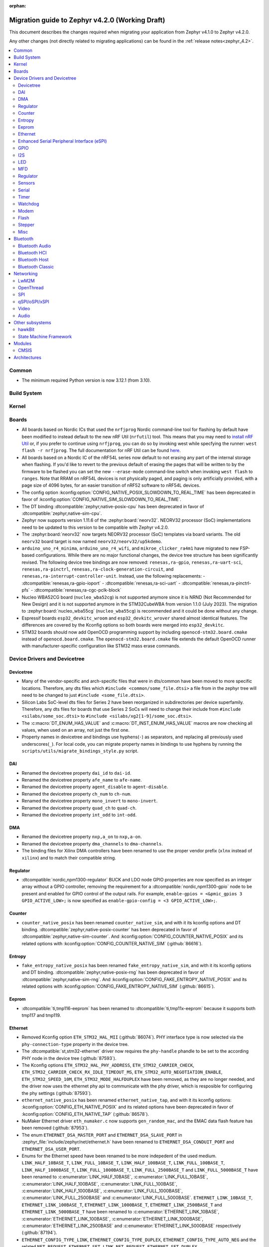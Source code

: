 :orphan:

..
  See
  https://docs.zephyrproject.org/latest/releases/index.html#migration-guides
  for details of what is supposed to go into this document.

.. _migration_4.2:

Migration guide to Zephyr v4.2.0 (Working Draft)
################################################

This document describes the changes required when migrating your application from Zephyr v4.1.0 to
Zephyr v4.2.0.

Any other changes (not directly related to migrating applications) can be found in
the :ref:`release notes<zephyr_4.2>`.

.. contents::
    :local:
    :depth: 2

Common
******

* The minimum required Python version is now 3.12.1 (from 3.10).

Build System
************

Kernel
******

Boards
******

* All boards based on Nordic ICs that used the ``nrfjprog`` Nordic command-line
  tool for flashing by default have been modified to instead default to the new
  nRF Util (``nrfutil``) tool. This means that you may need to `install nRF Util
  <https://www.nordicsemi.com/Products/Development-tools/nrf-util>`_ or, if you
  prefer to continue using ``nrfjprog``, you can do so by invoking west while
  specfying the runner: ``west flash -r nrfjprog``. The full documentation for
  nRF Util can be found
  `here <https://docs.nordicsemi.com/bundle/nrfutil/page/README.html>`_.

* All boards based on a Nordic IC of the nRF54L series now default to not
  erasing any part of the internal storage when flashing. If you'd like to
  revert to the previous default of erasing the pages that will be written to by
  the firmware to be flashed you can set the new ``--erase-mode`` command-line
  switch when invoking ``west flash`` to ``ranges``.
  Note that RRAM on nRF54L devices is not physically paged, and paging is
  only artificially provided, with a page size of 4096 bytes, for an easier
  transition of nRF52 software to nRF54L devices.

* The config option :kconfig:option:`CONFIG_NATIVE_POSIX_SLOWDOWN_TO_REAL_TIME` has been deprecated
  in favor of :kconfig:option:`CONFIG_NATIVE_SIM_SLOWDOWN_TO_REAL_TIME`.

* The DT binding :dtcompatible:`zephyr,native-posix-cpu` has been deprecated in favor of
  :dtcompatible:`zephyr,native-sim-cpu`.

* Zephyr now supports version 1.11.6 of the :zephyr:board:`neorv32`. NEORV32 processor (SoC)
  implementations need to be updated to this version to be compatible with Zephyr v4.2.0.

* The :zephyr:board:`neorv32` now targets NEORV32 processor (SoC) templates via board variants. The
  old ``neorv32`` board target is now named ``neorv32/neorv32/up5kdemo``.

* ``arduino_uno_r4_minima``, ``arduino_uno_r4_wifi``, and ``mikroe_clicker_ra4m1`` have migrated to
  new FSP-based configurations.
  While there are no major functional changes, the device tree structure has been significantly revised.
  The following device tree bindings are now removed:
  ``renesas,ra-gpio``, ``renesas,ra-uart-sci``, ``renesas,ra-pinctrl``,
  ``renesas,ra-clock-generation-circuit``, and ``renesas,ra-interrupt-controller-unit``.
  Instead, use the following replacements:
  - :dtcompatible:`renesas,ra-gpio-ioport`
  - :dtcompatible:`renesas,ra-sci-uart`
  - :dtcompatible:`renesas,ra-pinctrl-pfs`
  - :dtcompatible:`renesas,ra-cgc-pclk-block`

* Nucleo WBA52CG board (``nucleo_wba52cg``) is not supported anymore since it is NRND
  (Not Recommended for New Design) and it is not supported anymore in the STM32CubeWBA from
  version 1.1.0 (July 2023). The migration to :zephyr:board:`nucleo_wba55cg` (``nucleo_wba55cg``)
  is recommended and it could be done without any change.

* Espressif boards ``esp32_devkitc_wroom`` and ``esp32_devkitc_wrover`` shared almost identical features.
  The differences are covered by the Kconfig options so both boards were merged into ``esp32_devkitc``.

* STM32 boards should now add OpenOCD programming support by including ``openocd-stm32.board.cmake``
  instead of ``openocd.board.cmake``. The ``openocd-stm32.board.cmake`` file extends the default
  OpenOCD runner with manufacturer-specific configuration like STM32 mass erase commands.

Device Drivers and Devicetree
*****************************

Devicetree
==========

* Many of the vendor-specific and arch-specific files that were in dts/common have been moved
  to more specific locations. Therefore, any dts files which ``#include <common/some_file.dtsi>``
  a file from in the zephyr tree will need to be changed to just ``#include <some_file.dtsi>``.

* Silicon Labs SoC-level dts files for Series 2 have been reorganized in subdirectories per device
  superfamily. Therefore, any dts files for boards that use Series 2 SoCs will need to change their
  include from ``#include <silabs/some_soc.dtsi>`` to ``#include <silabs/xg2[1-9]/some_soc.dtsi>``.

* The :c:macro:`DT_ENUM_HAS_VALUE` and :c:macro:`DT_INST_ENUM_HAS_VALUE` macros are now
  checking all values, when used on an array, not just the first one.

* Property names in devicetree and bindings use hyphens(``-``) as separators, and replacing
  all previously used underscores(``_``). For local code, you can migrate property names in
  bindings to use hyphens by running the ``scripts/utils/migrate_bindings_style.py`` script.


DAI
===

* Renamed the devicetree property ``dai_id`` to ``dai-id``.
* Renamed the devicetree property ``afe_name`` to ``afe-name``.
* Renamed the devicetree property ``agent_disable`` to ``agent-disable``.
* Renamed the devicetree property ``ch_num`` to ``ch-num``.
* Renamed the devicetree property ``mono_invert`` to ``mono-invert``.
* Renamed the devicetree property ``quad_ch`` to ``quad-ch``.
* Renamed the devicetree property ``int_odd`` to ``int-odd``.

DMA
===

* Renamed the devicetree property ``nxp,a_on`` to ``nxp,a-on``.
* Renamed the devicetree property ``dma_channels`` to ``dma-channels``.
* The binding files for Xilinx DMA controllers have been renamed to use the proper vendor prefix
  (``xlnx`` instead of ``xilinx``) and to match their compatible string.

Regulator
=========

* :dtcompatible:`nordic,npm1300-regulator` BUCK and LDO node GPIO properties are now specified as an
  integer array without a GPIO controller, removing the requirement for a
  :dtcompatible:`nordic,npm1300-gpio` node to be present and enabled for GPIO control of the output
  rails. For example, ``enable-gpios = <&pmic_gpios 3 GPIO_ACTIVE_LOW>;`` is now specified as
  ``enable-gpio-config = <3 GPIO_ACTIVE_LOW>;``.

Counter
=======

* ``counter_native_posix`` has been renamed ``counter_native_sim``, and with it its
  kconfig options and DT binding. :dtcompatible:`zephyr,native-posix-counter`  has been deprecated
  in favor of :dtcompatible:`zephyr,native-sim-counter`.
  And :kconfig:option:`CONFIG_COUNTER_NATIVE_POSIX` and its related options with
  :kconfig:option:`CONFIG_COUNTER_NATIVE_SIM` (:github:`86616`).

Entropy
=======

* ``fake_entropy_native_posix`` has been renamed ``fake_entropy_native_sim``, and with it its
  kconfig options and DT binding. :dtcompatible:`zephyr,native-posix-rng`  has been deprecated
  in favor of :dtcompatible:`zephyr,native-sim-rng`.
  And :kconfig:option:`CONFIG_FAKE_ENTROPY_NATIVE_POSIX` and its related options with
  :kconfig:option:`CONFIG_FAKE_ENTROPY_NATIVE_SIM` (:github:`86615`).

Eeprom
========

* :dtcompatible:`ti,tmp116-eeprom` has been renamed to :dtcompatible:`ti,tmp11x-eeprom` because it
  supports both tmp117 and tmp119.

Ethernet
========

* Removed Kconfig option ``ETH_STM32_HAL_MII`` (:github:`86074`).
  PHY interface type is now selected via the ``phy-connection-type`` property in the device tree.

* The :dtcompatible:`st,stm32-ethernet` driver now requires the ``phy-handle`` phandle to be
  set to the according PHY node in the device tree (:github:`87593`).

* The Kconfig options ``ETH_STM32_HAL_PHY_ADDRESS``, ``ETH_STM32_CARRIER_CHECK``,
  ``ETH_STM32_CARRIER_CHECK_RX_IDLE_TIMEOUT_MS``, ``ETH_STM32_AUTO_NEGOTIATION_ENABLE``,
  ``ETH_STM32_SPEED_10M``, ``ETH_STM32_MODE_HALFDUPLEX`` have been removed, as they are no longer
  needed, and the driver now uses the ethernet phy api to communicate with the phy driver, which
  is resposible for configuring the phy settings (:github:`87593`).

* ``ethernet_native_posix`` has been renamed ``ethernet_native_tap``, and with it its
  kconfig options: :kconfig:option:`CONFIG_ETH_NATIVE_POSIX` and its related options have been
  deprecated in favor of :kconfig:option:`CONFIG_ETH_NATIVE_TAP` (:github:`86578`).

* NuMaker Ethernet driver ``eth_numaker.c`` now supports ``gen_random_mac``,
  and the EMAC data flash feature has been removed (:github:`87953`).

* The enum ``ETHERNET_DSA_MASTER_PORT`` and ``ETHERNET_DSA_SLAVE_PORT`` in
  :zephyr_file:`include/zephyr/net/ethernet.h` have been renamed
  to ``ETHERNET_DSA_CONDUIT_PORT`` and ``ETHERNET_DSA_USER_PORT``.

* Enums for the Ethernet speed have been renamed to be more indepedent of the used medium.
  ``LINK_HALF_10BASE_T``, ``LINK_FULL_10BASE_T``, ``LINK_HALF_100BASE_T``, ``LINK_FULL_100BASE_T``,
  ``LINK_HALF_1000BASE_T``, ``LINK_FULL_1000BASE_T``, ``LINK_FULL_2500BASE_T`` and
  ``LINK_FULL_5000BASE_T`` have been renamed to :c:enumerator:`LINK_HALF_10BASE`,
  :c:enumerator:`LINK_FULL_10BASE`, :c:enumerator:`LINK_HALF_100BASE`,
  :c:enumerator:`LINK_FULL_100BASE`, :c:enumerator:`LINK_HALF_1000BASE`,
  :c:enumerator:`LINK_FULL_1000BASE`, :c:enumerator:`LINK_FULL_2500BASE` and
  :c:enumerator:`LINK_FULL_5000BASE`.
  ``ETHERNET_LINK_10BASE_T``, ``ETHERNET_LINK_100BASE_T``, ``ETHERNET_LINK_1000BASE_T``,
  ``ETHERNET_LINK_2500BASE_T`` and ``ETHERNET_LINK_5000BASE_T`` have been renamed to
  :c:enumerator:`ETHERNET_LINK_10BASE`, :c:enumerator:`ETHERNET_LINK_100BASE`,
  :c:enumerator:`ETHERNET_LINK_1000BASE`, :c:enumerator:`ETHERNET_LINK_2500BASE` and
  :c:enumerator:`ETHERNET_LINK_5000BASE` respectively (:github:`87194`).

* ``ETHERNET_CONFIG_TYPE_LINK``, ``ETHERNET_CONFIG_TYPE_DUPLEX``, ``ETHERNET_CONFIG_TYPE_AUTO_NEG``
  and the related ``NET_REQUEST_ETHERNET_SET_LINK``, ``NET_REQUEST_ETHERNET_SET_DUPLEX``,
  ``NET_REQUEST_ETHERNET_SET_AUTO_NEGOTIATION`` have been removed. :c:func:`phy_configure_link`
  together with :c:func:`net_eth_get_phy` should be used instead to configure the link
  (:github:`90652`).

* :c:func:`phy_configure_link` got a ``flags`` parameter. Set it to ``0`` to preserve the old
  behavior (:github:`91354`).

Enhanced Serial Peripheral Interface (eSPI)
===========================================

* Renamed the devicetree property ``io_girq`` to ``io-girq``.
* Renamed the devicetree property ``vw_girqs`` to ``vw-girqs``.
* Renamed the devicetree property ``pc_girq`` to ``pc-girq``.
* Renamed the devicetree property ``poll_timeout`` to ``poll-timeout``.
* Renamed the devicetree property ``poll_interval`` to ``poll-interval``.
* Renamed the devicetree property ``consec_rd_timeout`` to ``consec-rd-timeout``.
* Renamed the devicetree property ``sus_chk_delay`` to ``sus-chk-delay``.
* Renamed the devicetree property ``sus_rsm_interval`` to ``sus-rsm-interval``.

GPIO
====

* To support the RP2350B, which has many pins, the Raspberry Pi-GPIO configuration has
  been changed. The previous role of :dtcompatible:`raspberrypi,rpi-gpio` has been migrated to
  :dtcompatible:`raspberrypi,rpi-gpio-port`, and :dtcompatible:`raspberrypi,rpi-gpio` is
  now left as a placeholder and mapper.
  The labels have also been changed along, so no changes are necessary for regular use.
* ``arduino-nano-header-r3`` is renamed to :dtcompatible:`arduino-nano-header`.
  Because the R3 comes from the Arduino UNO R3, which has changed the connector from
  the former version, and is unrelated to the Arduino Nano.
* Moved file ``include/zephyr/dt-bindings/gpio/nordic-npm1300-gpio.h`` to
  :zephyr_file:`include/zephyr/dt-bindings/gpio/nordic-npm13xx-gpio.h` and renamed all instances of
  ``NPM1300`` to ``NPM13XX`` in the defines
* Renamed ``CONFIG_GPIO_NPM1300`` to :kconfig:option:`CONFIG_GPIO_NPM13XX`,
  ``CONFIG_GPIO_NPM1300_INIT_PRIORITY`` to :kconfig:option:`CONFIG_GPIO_NPM13XX_INIT_PRIORITY`

I2S
===
* The :dtcompatible:`nxp,mcux-i2s` driver added property ``mclk-output``. Set this property to
* configure the MCLK signal as an output.  Older driver versions used the macro
* ``I2S_OPT_BIT_CLK_SLAVE`` to configure the MCLK signal direction. (:github:`88554`)

LED
===

* Renamed ``CONFIG_LED_NPM1300`` to :kconfig:option:`CONFIG_LED_NPM13XX`

MFD
===

* Moved file ``include/zephyr/drivers/mfd/npm1300.h`` to :zephyr_file:`include/zephyr/drivers/mfd/npm13xx.h`
  and renamed all instances of ``npm1300``/``NPM1300`` to ``npm13xx``/``NPM13XX`` in the enums and
  function names
* Renamed ``CONFIG_MFD_NPM1300`` to :kconfig:option:`CONFIG_MFD_NPM13XX`,
  ``CONFIG_MFD_NPM1300_INIT_PRIORITY`` to :kconfig:option:`CONFIG_MFD_NPM13XX_INIT_PRIORITY`

Regulator
=========

* Moved file ``include/zephyr/dt-bindings/regulator/npm1300.h`` to
  :zephyr_file:`include/zephyr/dt-bindings/regulator/npm13xx.h` and renamed all instances of
  ``NPM1300`` to ``NPM13XX`` in the defines
* Renamed ``CONFIG_REGULATOR_NPM1300`` to :kconfig:option:`CONFIG_REGULATOR_NPM13XX`,
  ``CONFIG_REGULATOR_NPM1300_COMMON_INIT_PRIORITY`` to :kconfig:option:`REGULATOR_NPM13XX_COMMON_INIT_PRIORITY`,
  ``CONFIG_REGULATOR_NPM1300_INIT_PRIORITY`` to :kconfig:option:`CONFIG_REGULATOR_NPM13XX_INIT_PRIORITY`

Sensors
=======

* ``ltr`` vendor prefix has been renamed to ``liteon``, and with it the
  :dtcompatible:`ltr,f216a` name has been replaced by :dtcompatible:`liteon,ltrf216a`.
  The choice :kconfig:option:`DT_HAS_LTR_F216A_ENABLED` has been replaced with
  :kconfig:option:`DT_HAS_LITEON_LTRF216A_ENABLED` (:github:`85453`)

* :dtcompatible:`ti,tmp116` has been renamed to :dtcompatible:`ti,tmp11x` because it supports
  tmp116, tmp117 and tmp119.

* :dtcompatible:`meas,ms5837` has been replaced by :dtcompatible:`meas,ms5837-30ba`
  and :dtcompatible:`meas,ms5837-02ba`. In order to use one of the two variants, the
  status property needs to be used as well.

* The :dtcompatible:`we,wsen-itds` driver has been renamed to
  :dtcompatible:`we,wsen-itds-2533020201601`.
  The Device Tree can be configured as follows:

  .. code-block:: devicetree

    &i2c0 {
      itds:itds-2533020201601@19 {
        compatible = "we,wsen-itds-2533020201601";
        reg = <0x19>;
        odr = "400";
        op-mode = "high-perf";
        power-mode = "normal";
        events-interrupt-gpios = <&gpio1 1 GPIO_ACTIVE_HIGH>;
        drdy-interrupt-gpios = < &gpio1 2 GPIO_ACTIVE_HIGH >;
      };
    };

* The binding file for :dtcompatible:`raspberrypi,pico-temp.yaml` has been renamed to have a name
  matching the compatible string.

* Moved file ``include/zephyr/drivers/sensor/npm1300_charger.h`` to
  :zephyr_file:`include/zephyr/drivers/sensor/npm13xx_charger.h` and renamed all instances of
  ``NPM1300`` to ``NPM13XX`` in the enums

* Renamed ``CONFIG_NPM1300_CHARGER`` to :kconfig:option:`CONFIG_NPM13XX_CHARGER`

Serial
=======

* ``uart_native_posix`` has been renamed ``uart_native_pty``, and with it its
  kconfig options and DT binding. :dtcompatible:`zephyr,native-posix-uart`  has been deprecated
  in favor of :dtcompatible:`zephyr,native-pty-uart`.
  :kconfig:option:`CONFIG_UART_NATIVE_POSIX` and its related options with
  :kconfig:option:`CONFIG_UART_NATIVE_PTY`.
  The choice :kconfig:option:`CONFIG_NATIVE_UART_0` has been replaced with
  :kconfig:option:`CONFIG_UART_NATIVE_PTY_0`, but now, it is also possible to select if a UART is
  connected to the process stdin/out instead of a PTY at runtime with the command line option
  ``--<uart_name>_stdinout``.
  :kconfig:option:`CONFIG_NATIVE_UART_AUTOATTACH_DEFAULT_CMD` has been replaced with
  :kconfig:option:`CONFIG_UART_NATIVE_PTY_AUTOATTACH_DEFAULT_CMD`.
  :kconfig:option:`CONFIG_UART_NATIVE_WAIT_PTS_READY_ENABLE` has been deprecated. The functionality
  it enabled is now always enabled as there is no drawbacks from it.
  :kconfig:option:`CONFIG_UART_NATIVE_POSIX_PORT_1_ENABLE` has been deprecated. This option does
  nothing now. Instead users should instantiate as many :dtcompatible:`zephyr,native-pty-uart` nodes
  as native PTY UART instances they want. (:github:`86739`)

Timer
=====

* ``native_posix_timer`` has been renamed ``native_sim_timer``, and so its kconfig option
  :kconfig:option:`CONFIG_NATIVE_POSIX_TIMER` has been deprecated in favor of
  :kconfig:option:`CONFIG_NATIVE_SIM_TIMER`, (:github:`86612`).

* :dtcompatible:`andestech,machine-timer`, :dtcompatible:`neorv32-machine-timer`,
  :dtcompatible:`telink,machine-timer`, :dtcompatible:`lowrisc,machine-timer`,
  :dtcompatible:`niosv-machine-timer`, and :dtcompatible:`scr,machine-timer` have
  been unified under :dtcompatible:`riscv,machine-timer`.

  The addresses of both ``MTIME`` and ``MTIMECMP`` registers must now be explicitly
  specified using the ``reg`` and ``reg-names`` properties. The ``reg-names`` property
  is now **required**, and must list names corresponding one-to-one with each entry
  in ``reg``. (:github:`84175` and :github:`89847`)

  Example:

  .. code-block:: devicetree

    mtimer: timer@d1000000 {
        compatible = "riscv,machine-timer";
        interrupts-extended = <&cpu0_intc 7>;
        reg = <0xd1000000 0x8
               0xd1000008 0x8>;
        reg-names = "mtime", "mtimecmp";
    };

* It is now possible to use a ``timebase-frequency`` property in the cpus DTS group to provide
  the value for :kconfig:option:`CONFIG_SYS_CLOCK_HW_CYCLES_PER_SEC` instead of
  using a value: :github:`91296`

Watchdog
========
* Renamed ``CONFIG_WDT_NPM1300`` to :kconfig:option:`CONFIG_WDT_NPM13XX`,
  ``CONFIG_WDT_NPM1300_INIT_PRIORITY`` to :kconfig:option:`CONFIG_WDT_NPM13XX_INIT_PRIORITY`

Modem
=====

* Removed Kconfig option :kconfig:option:`CONFIG_MODEM_CELLULAR_CMUX_MAX_FRAME_SIZE` in favor of
  :kconfig:option:`CONFIG_MODEM_CMUX_WORK_BUFFER_SIZE` and :kconfig:option:`CONFIG_MODEM_CMUX_MTU`.

Flash
=====

* Renamed the file from ``flash_hp_ra.h`` to ``soc_flash_renesas_ra_hp.h``.
* Renamed the file from ``flash_hp_ra.c`` to ``soc_flash_renesas_ra_hp.c``.
* Renamed the file from ``flash_hp_ra_ex_op.c`` to ``soc_flash_renesas_ra_hp_ex_op.c``.

* The Flash HP Renesas RA dual bank mode Kconfig symbol :kconfig:option:`CONFIG_DUAL_BANK_MODE`
  has been removed.
* The Flash HP Renesas RA Kconfig symbol :kconfig:option:`CONFIG_RA_FLASH_HP`
  has been renamed to :kconfig:option:`CONFIG_SOC_FLASH_RENESAS_RA_HP`.
* The Flash HP Renesas RA write protect Kconfig symbol :kconfig:option:`CONFIG_FLASH_RA_WRITE_PROTECT`
  has been renamed to :kconfig:option:`CONFIG_FLASH_RENESAS_RA_HP_WRITE_PROTECT`.

* Separate the file ``renesas,ra-nv-flash.yaml`` into 2 files ``renesas,ra-nv-code-flash.yaml``
  and ``renesas,ra-nv-data-flash.yaml``.
* Separate the ``compatible`` from ``renesas,ra-nv-flash`` to :dtcompatible:`renesas,ra-nv-code-flash.yaml`
  and :dtcompatible:`renesas,ra-nv-data-flash.yaml`.


Stepper
=======

* Refactored the ``stepper_enable(const struct device * dev, bool enable)`` function to
  :c:func:`stepper_enable` & :c:func:`stepper_disable`.

Misc
====

* Moved file ``drivers/memc/memc_nxp_flexram.h`` to
  :zephyr_file:`include/zephyr/drivers/misc/flexram/nxp_flexram.h` so that the
  file can be included using ``<zephyr/drivers/misc/flexram/nxp_flexram.h>``.
  Modification to CMakeList.txt to use include this driver is no longer
  required.
* All memc_flexram_* namespaced things including kconfigs and C API
  have been changed to just flexram_*.

* Select ``CONFIG_ETHOS_U`` instead ``CONFIG_ARM_ETHOS_U`` to enable Ethos-U NPU driver.
* Rename all configs that have prefix ``CONFIG_ARM_ETHOS_U_`` to ``CONFIG_ETHOS_U_``.

Bluetooth
*********

Bluetooth Audio
===============

* ``CONFIG_BT_CSIP_SET_MEMBER_NOTIFIABLE`` has been renamed to
  :kconfig:option:`CONFIG_BT_CSIP_SET_MEMBER_SIRK_NOTIFIABLE``. (:github:`86763``)

* ``bt_csip_set_member_get_sirk`` has been removed. Use :c:func:`bt_csip_set_member_get_info` to get
  the SIRK (and other information). (:github:`86996`)

* ``BT_AUDIO_CONTEXT_TYPE_PROHIBITED`` has been renamed to
  :c:enumerator:`BT_AUDIO_CONTEXT_TYPE_NONE`. (:github:`89506`)

Bluetooth HCI
=============

* The buffer types passing through the HCI driver interface are now indicated as H:4 encoded prefix
  bytes as part of the buffer payload itself. The bt_buf_set_type() and bt_buf_get_type() functions
  have been deprecated, but are still usable, with the exception that they can only be
  called once per buffer.

* The :c:func:`bt_hci_cmd_create` function has been depracated and the new :c:func:`bt_hci_cmd_alloc`
  function should be used instead. The new function takes no parameters because the command
  sending functions have been updated to do the command header encoding.

Bluetooth Host
==============

* The symbols ``BT_LE_CS_TONE_ANTENNA_CONFIGURATION_INDEX_<NUMBER>`` in
  :zephyr_file:`include/zephyr/bluetooth/conn.h` have been renamed
  to ``BT_LE_CS_TONE_ANTENNA_CONFIGURATION_A<NUMBER>_B<NUMBER>``.

* The ISO data paths are not longer setup automatically, and shall explicitly be setup and removed
  by the application by calling :c:func:`bt_iso_setup_data_path` and
  :c:func:`bt_iso_remove_data_path` respectively. (:github:`75549`)

* ``BT_ISO_CHAN_TYPE_CONNECTED`` has been split into ``BT_ISO_CHAN_TYPE_CENTRAL`` and
  ``BT_ISO_CHAN_TYPE_PERIPHERAL`` to better describe the type of the ISO channel, as behavior for
  each role may be different. Any existing uses/checks for ``BT_ISO_CHAN_TYPE_CONNECTED``
  can be replaced with an ``||`` of the two. (:github:`75549`)

* The ``struct _bt_gatt_ccc`` in :zephyr_file:`include/zephyr/bluetooth/gatt.h` has been renamed to
  struct :c:struct:`bt_gatt_ccc_managed_user_data`. (:github:`88652`)

* The macro ``BT_GATT_CCC_INITIALIZER`` in :zephyr_file:`include/zephyr/bluetooth/gatt.h`
  has been renamed to :c:macro:`BT_GATT_CCC_MANAGED_USER_DATA_INIT`. (:github:`88652`)

* The ``CONFIG_BT_ISO_TX_FRAG_COUNT`` Kconfig option was removed as it was completely unused.
  Any uses of it can simply be removed. (:github:`89836`)

Bluetooth Classic
=================

* The parameters of HFP AG callback ``sco_disconnected`` of the struct :c:struct:`bt_hfp_ag_cb`
  have been changed to SCO connection object ``struct bt_conn *sco_conn`` and the disconnection
  reason of the SCO connection ``uint8_t reason``.

Networking
**********

* The struct ``net_linkaddr_storage`` has been renamed to struct
  :c:struct:`net_linkaddr` and the old struct ``net_linkaddr`` has been removed.
  The struct :c:struct:`net_linkaddr` now contains space to store the link
  address instead of having pointer that point to the link address. This avoids
  possible dangling pointers when cloning struct :c:struct:`net_pkt`. This will
  increase the size of struct :c:struct:`net_pkt` by 4 octets for IEEE 802.15.4,
  but there is no size increase for other network technologies like Ethernet.
  Note that any code that is using struct :c:struct:`net_linkaddr` directly, and
  which has checks like ``if (lladdr->addr == NULL)``, will no longer work as expected
  (because the addr is not a pointer) and must be changed to ``if (lladdr->len == 0)``
  if the code wants to check that the link address is not set.

* TLS credential type ``TLS_CREDENTIAL_SERVER_CERTIFICATE`` was renamed to
  more generic :c:enumerator:`TLS_CREDENTIAL_PUBLIC_CERTIFICATE` to better
  reflect the purpose of this credential type.

* The MQTT public API function :c:func:`mqtt_disconnect` has changed. The function
  now accepts additional ``param`` parameter to support MQTT 5.0 case. The parameter
  is optional and not used with older MQTT versions - MQTT 3.1.1 users should pass
  NULL as an argument.

* The ``AF_PACKET/SOCK_RAW/IPPROTO_RAW`` socket combination is no longer supported,
  as ``AF_PACKET`` sockets should only accept IEEE 802.3 protocol numbers. As an
  alternative, ``AF_PACKET/SOCK_DGRAM/ETH_P_ALL`` or ``AF_INET(6)/SOCK_RAW/IPPROTO_IP``
  sockets can be used, depending on the actual use case.

* The HTTP server now respects the configured ``_concurrent`` and  ``_backlog`` values. Check that
  you provide applicable values to :c:macro:`HTTP_SERVICE_DEFINE_EMPTY`,
  :c:macro:`HTTPS_SERVICE_DEFINE_EMPTY`, :c:macro:`HTTP_SERVICE_DEFINE` and
  :c:macro:`HTTPS_SERVICE_DEFINE`.

* :kconfig:option:`CONFIG_NET_ZPERF` no longer includes server support by default. To use
  the server commands, enable :kconfig:option:`CONFIG_NET_ZPERF_SERVER`. If server support
  is not needed, :kconfig:option:`CONFIG_ZVFS_POLL_MAX` can possibly be reduced.

* The L2 Wi-Fi shell now supports interface option for most commands, to accommodate this
  change some of the existing options have been renamed. The following table
  summarizes the changes:

  +------------------------+---------------------+--------------------+
  | Command(s)             | Old option          | New option         |
  +------------------------+---------------------+--------------------+
  | ``wifi connect``       | ``-i``              | ``-g``             |
  | ``wifi ap enable``     |                     |                    |
  +------------------------+---------------------+--------------------+
  | ``wifi twt setup``     | ``-i``              | ``-p``             |
  +------------------------+---------------------+--------------------+
  | ``wifi ap config``     | ``-i``              | ``-t``             |
  +------------------------+---------------------+--------------------+
  | ``wifi mode``          | ``--if-index``      | ``--iface``        |
  | ``wifi channel``       |                     |                    |
  | ``wifi packet_filter`` |                     |                    |
  +------------------------+---------------------+--------------------+

* The :c:type:`http_response_cb_t` HTTP client response callback signature has
  changed. The callback function now returns ``int`` instead of ``void``. This
  allows the application to abort the HTTP connection. Existing applications
  need to update their response callback implementations. To retain current
  behavior, simply return 0 from the callback.

* The API signature of ``net_mgmt`` event handler :c:type:`net_mgmt_event_handler_t` and
  request handler :c:type:`net_mgmt_request_handler_t` has changed. The management event
  type is changed from ``uint32_t`` to ``uint64_t``. The change allows event number values
  to be bit masks instead of enum values. The layer code still stays as a enum value.
  The :c:macro:`NET_MGMT_LAYER_CODE` and :c:macro:`NET_MGMT_GET_COMMAND` can be used to get
  the layer code and management event command from the actual event value in the request or
  event handlers if needed.

* The socket options for ``net_mgmt`` type sockets cannot directly be network management
  event types as those are now ``uint64_t`` and the socket option expects a normal 32 bit
  integer value. Because of this, a new ``SO_NET_MGMT_ETHERNET_SET_QAV_PARAM``
  and ``SO_NET_MGMT_ETHERNET_GET_QAV_PARAM`` socket options are created that will replace
  the previously used ``NET_REQUEST_ETHERNET_GET_QAV_PARAM`` and
  ``NET_REQUEST_ETHERNET_GET_QAV_PARAM`` options.

* The DNS server resolver configuration functions :c:func:`dns_resolve_reconfigure` and
  :c:func:`dns_resolve_reconfigure_with_interfaces` now require that the user supplies
  the source of the DNS server information. For example when DNS server information is
  received via DHCPv4, then :c:enumerator:`DNS_SOURCE_DHCPV4` needs to be specified.

LwM2M
=====

* Accelerometer object: optional resources Y value, Z value, min range value,
  max range value can now be used optionally as per the accelerometer object's
  specification. Users of these resources will now need to provide a read
  buffer.

OpenThread
==========

* The OpenThread stack integration in Zephyr has undergone a major refactor.
  The implementation has been moved from the Zephyr networking layer (``subsys/net/l2/openthread/``)
  to a dedicated module (``modules/openthread/``).

* OpenThread is now a standalone module in Zephyr.
  It can be used independently of Zephyr's networking stack (L2 and IEEE802.15.4 shim layers).
  This enables new use cases, such as applications that use OpenThread directly with their
  own IEEE802.15.4 driver, or that do not need the full Zephyr networking stack.

* Most functions in the :zephyr_file:`include/zephyr/net/openthread.h` file have been deprecated.
  These deprecated APIs are still available for backward compatibility, but new applications should
  use the new APIs provided by the OpenThread module. The following list summarizes the changes:

  * Mutex handling:

    * Previously:

      * ``openthread_api_mutex_lock``
      * ``openthread_api_mutex_try_lock``
      * ``openthread_api_mutex_unlock``

    * Now use:

      * :c:func:`openthread_mutex_lock`
      * :c:func:`openthread_mutex_try_lock`
      * :c:func:`openthread_mutex_unlock`

  * OpenThread starting:

    * Previously: ``openthread_start``
    * Now use: :c:func:`openthread_run`

  * Callback registration:

    * Previously:

      * ``openthread_state_changed_cb_register``
      * ``openthread_state_changed_cb_unregister``

    * Now use:

      * :c:func:`openthread_state_changed_callback_register`
      * :c:func:`openthread_state_changed_callback_unregister`

  * Callback structure:

    * Previously: ``openthread_state_changed_cb``
    * Now use: :c:struct:`openthread_state_changed_callback`

  * The following :c:struct:`openthread_context` struct fields are deprecated and shall not be used
    in new code anymore:

    * ``instance``
    * ``api_lock``
    * ``work_q``
    * ``api_work``
    * ``state_change_cbs``

  * The new functions that were not present before:

    * :c:func:`openthread_init` to initialize the OpenThread stack.
    * :c:func:`openthread_stop` to stop and disable the OpenThread stack.
    * :c:func:`openthread_set_receive_cb` to set the receive callback for the OpenThread stack.

* The OpenThread-related Kconfig options from ``subsys/net/l2/openthread/Kconfig``
  have been moved to :zephyr_file:`modules/openthread/Kconfig`. All Kconfig options remain the same.
  You can still use them in the same way as before, but to modify them, use the new path in the
  menuconfig or guiconfig.

* If the :kconfig:option:`CONFIG_NET_L2_OPENTHREAD` Kconfig option is enabled, Zephyr's L2 layer
  will use the new OpenThread module API as its backend. The L2 layer no longer implements
  OpenThread itself, but delegates the implementation to the module.

* For existing applications using OpenThread through Zephyr's networking stack:

  * Your application should continue to work, as the old APIs are still available for compatibility.
    However, you are encouraged to migrate to the new APIs for future-proofing and use the new
    modular structure.
  * Update any references to OpenThread Kconfig options to use the new path
    (``modules/openthread/Kconfig``) in your configuration tools.

* For applications using :c:struct:`openthread_context` or other deprecated APIs:

  * Begin migrating to the new APIs. The deprecated APIs will be removed in a future release.
  * Avoid direct use of :c:struct:`openthread_context` and related fields; use the new
    initialization and callback registration functions instead.

* For new applications or those using OpenThread without Zephyr L2:

  * Use the new initialization (:c:func:`openthread_init`), run (:c:func:`openthread_run`),
    and callback registration APIs (:c:func:`openthread_state_change_callback_register`).
  * You can now use OpenThread directly, without enabling Zephyr's L2 or IEEE802.15.4 layers, if
    your use case allows.

SPI
===

* Renamed ``CONFIG_SPI_MCUX_LPSPI`` to :kconfig:option:`CONFIG_SPI_NXP_LPSPI`,
  and similar for any child configs for that driver, including
  :kconfig:option:`CONFIG_SPI_NXP_LPSPI_DMA` and :kconfig:option:`CONFIG_SPI_NXP_LPSPI_CPU`.
* Renamed the device tree property ``port_sel`` to ``port-sel``.
* Renamed the device tree property ``chip_select`` to ``chip-select``.
* The binding file for :dtcompatible:`andestech,atcspi200` has been renamed to have a name
  matching the compatible string.


qSPI/oSPI/xSPI
==============

* On STM32 devices, external memories device tree descriptions for size and address are now split
  in two separate properties to comply with specification recommendations.

  For instance, following external flash description ``reg = <0x70000000 DT_SIZE_M(64)>; /* 512 Mbits /``
  is changed to ``reg = <0>;`` ``size = <DT_SIZE_M(512)>; / 512 Mbits */``.

  Note that the property gives the actual size of the memory device in bits.
  Previous mapping address information is now described in xspi, ospi or qspi nodes at SoC dtsi level.

Video
=====

* 8 bit RAW Bayer formats BGGR8 / GBRG8 / GRBG8 / RGGB8 have been renamed by adding
  a S prefix in front:

  ``VIDEO_PIX_FMT_BGGR8`` becomes ``VIDEO_PIX_FMT_SBGGR8``
  ``VIDEO_PIX_FMT_GBRG8`` becomes ``VIDEO_PIX_FMT_SGBRG8``
  ``VIDEO_PIX_FMT_GRBG8`` becomes ``VIDEO_PIX_FMT_SGRBG8``
  ``VIDEO_PIX_FMT_RGGB8`` becomes ``VIDEO_PIX_FMT_SRGGB8``

* On STM32 devices, the DCMI driver (:dtcompatible:`st,stm32-dcmi`) now relies on endpoint based
  video-interfaces.yaml bindings for sensor interface properties (such as bus width and
  synchronization signals).
  Also the ``capture-rate`` property has been replaced by the usage of the frame interval API
  :c:func:`video_set_frmival`.
  See (:github:`89627`).

* video_endpoint_id enum has been dropped. It is no longer a parameter in any video API.

* video_buf_type enum has been added. It is a required parameter in the following video APIs:

  ``set_stream``
  ``video_stream_start``
  ``video_stream_stop``

* ``video_format.pitch`` has been updated to be set explicitly by the driver, a task formerly
  required by the application. This update enables the application to correctly allocate a buffer
  size on a per driver basis. Existing applications will not be broken by this change but can be
  simplified as performed in the sample in the commit ``33dcbe37cfd3593e8c6e9cfd218dd31fdd533598``.

Audio
=====

* The binding file for :dtcompatible:`cirrus,cs43l22` has been renamed to have a name
  matching the compatible string.

Other subsystems
****************

hawkBit
=======

* When :kconfig:option:`CONFIG_HAWKBIT_CUSTOM_DEVICE_ID` is enabled, device_id will no longer
  be prepended with :kconfig:option:`CONFIG_BOARD`. It is the user's responsibility to write a
  callback that prepends the board name if needed.

State Machine Framework
=======================

* :c:func:`smf_set_handled` has been removed.
* State run actions now return an :c:enum:`smf_state_result` value instead of void. and the return
  code determines if the event is propagated to parent run actions or has been handled. A run action
  that handles the event completely should return :c:enum:`SMF_EVENT_HANDLED`, and run actions that
  propagate handling to parent states should return :c:enum:`SMF_EVENT_PROPAGATE`.
* Flat state machines ignore the return value; returning :c:enum:`SMF_EVENT_HANDLED`
  would be the most technically accurate response.

Modules
*******

CMSIS
=====

* Cortex-M boards/socs now require the ``CMSIS_6`` module to build properly (instead of ``cmsis``
  which was CMSIS 5.9.0).
  If trying to build a Cortex-M board, do a ``west update`` to make sure that ``CMSIS_6`` module is
  available before running ``west build`` or other commands.

  Boards or SOCs or modules using the older ``cmsis`` module either with a local copy or via the
  :kconfig:option:`CONFIG_ZEPHYR_CMSIS_MODULE_DIR` are requested to move to the ``CMSIS_6`` module
  which can be accessed via the :kconfig:option:`CONFIG_ZEPHYR_CMSIS_6_MODULE_DIR` configuration.

  Note: Zephyr will continue using the older ``cmsis`` module for Cortex-A and Cortex-R targets.

Architectures
*************

* Moved :kconfig:option:`CONFIG_SRAM_VECTOR_TABLE` from ``zephyr/Kconfig.zephyr`` to
  ``zephyr/arch/Kconfig`` and added dependency to :kconfig:option:`CONFIG_XIP`,
  :kconfig:option:`CONFIG_ARCH_HAS_VECTOR_TABLE_RELOCATION` and
  :kconfig:option:`CONFIG_ROMSTART_RELOCATION_ROM` to support relocation
  of vector table in RAM.
* Renamed :kconfig:option:`CONFIG_DEBUG_INFO` to :kconfig:option:`CONFIG_X86_DEBUG_INFO` to
  better reflect its purpose. This option is now only available for x86 architecture.
